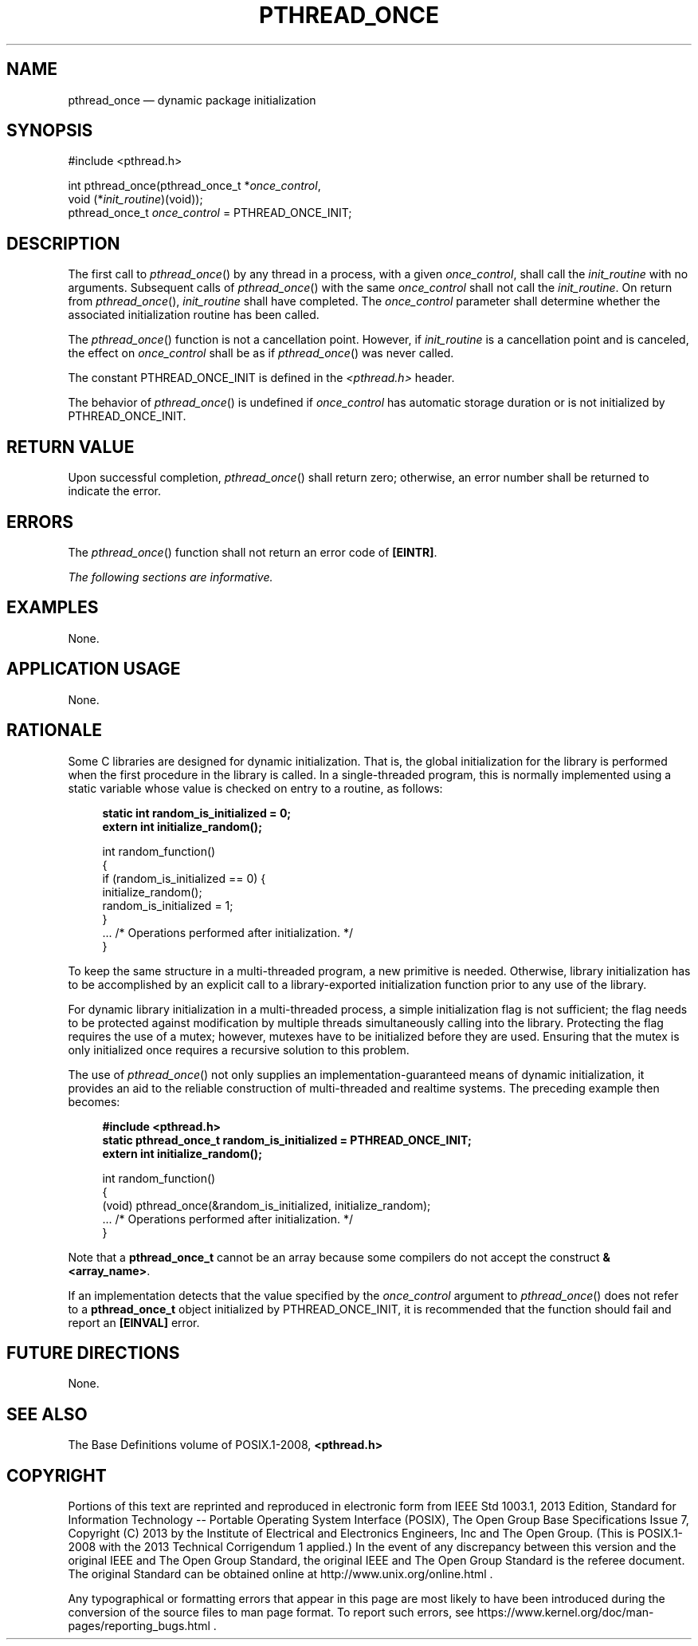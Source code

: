 '\" et
.TH PTHREAD_ONCE "3" 2013 "IEEE/The Open Group" "POSIX Programmer's Manual"

.SH NAME
pthread_once
\(em dynamic package initialization
.SH SYNOPSIS
.LP
.nf
#include <pthread.h>
.P
int pthread_once(pthread_once_t *\fIonce_control\fP,
    void (*\fIinit_routine\fP)(void));
pthread_once_t \fIonce_control\fP = PTHREAD_ONCE_INIT;
.fi
.SH DESCRIPTION
The first call to
\fIpthread_once\fR()
by any thread in a process, with a given
.IR once_control ,
shall call the
.IR init_routine
with no arguments. Subsequent calls of
\fIpthread_once\fR()
with the same
.IR once_control
shall not call the
.IR init_routine .
On return from
\fIpthread_once\fR(),
.IR init_routine
shall have completed. The
.IR once_control
parameter shall determine whether the associated initialization
routine has been called.
.P
The
\fIpthread_once\fR()
function is not a cancellation point. However, if
.IR init_routine
is a cancellation point and is canceled, the effect on
.IR once_control
shall be as if
\fIpthread_once\fR()
was never called.
.P
The constant PTHREAD_ONCE_INIT is defined in the
.IR <pthread.h> 
header.
.P
The behavior of
\fIpthread_once\fR()
is undefined if
.IR once_control
has automatic storage duration or is not initialized by
PTHREAD_ONCE_INIT.
.SH "RETURN VALUE"
Upon successful completion,
\fIpthread_once\fR()
shall return zero; otherwise, an error number shall be returned to
indicate the error.
.SH ERRORS
The
\fIpthread_once\fR()
function shall not return an error code of
.BR [EINTR] .
.LP
.IR "The following sections are informative."
.SH EXAMPLES
None.
.SH "APPLICATION USAGE"
None.
.SH RATIONALE
Some C libraries are designed for dynamic initialization. That is, the
global initialization for the library is performed when the first
procedure in the library is called. In a single-threaded program, this
is normally implemented using a static variable whose value is checked
on entry to a routine, as follows:
.sp
.RS 4
.nf
\fB
static int random_is_initialized = 0;
extern int initialize_random();
.P
int random_function()
{
    if (random_is_initialized == 0) {
        initialize_random();
        random_is_initialized = 1;
    }
    ... /* Operations performed after initialization. */
}
.fi \fR
.P
.RE
.P
To keep the same structure in a multi-threaded program, a new primitive
is needed. Otherwise, library initialization has to be accomplished by
an explicit call to a library-exported initialization function prior to
any use of the library.
.P
For dynamic library initialization in a multi-threaded process, a
simple initialization flag is not sufficient; the flag needs to be
protected against modification by multiple threads simultaneously
calling into the library. Protecting the flag requires the use of a
mutex; however, mutexes have to be initialized before they are used.
Ensuring that the mutex is only initialized once requires a recursive
solution to this problem.
.P
The use of
\fIpthread_once\fR()
not only supplies an implementation-guaranteed means of dynamic
initialization, it provides an aid to the reliable construction of
multi-threaded and realtime systems. The preceding example then
becomes:
.sp
.RS 4
.nf
\fB
#include <pthread.h>
static pthread_once_t random_is_initialized = PTHREAD_ONCE_INIT;
extern int initialize_random();
.P
int random_function()
{
    (void) pthread_once(&random_is_initialized, initialize_random);
    ... /* Operations performed after initialization. */
}
.fi \fR
.P
.RE
.P
Note that a
.BR pthread_once_t
cannot be an array because some compilers do not accept the construct
\fB&<array_name>\fP.
.P
If an implementation detects that the value specified by the
.IR once_control
argument to
\fIpthread_once\fR()
does not refer to a
.BR pthread_once_t
object initialized by PTHREAD_ONCE_INIT, it is recommended that the
function should fail and report an
.BR [EINVAL] 
error.
.SH "FUTURE DIRECTIONS"
None.
.SH "SEE ALSO"
The Base Definitions volume of POSIX.1\(hy2008,
.IR "\fB<pthread.h>\fP"
.SH COPYRIGHT
Portions of this text are reprinted and reproduced in electronic form
from IEEE Std 1003.1, 2013 Edition, Standard for Information Technology
-- Portable Operating System Interface (POSIX), The Open Group Base
Specifications Issue 7, Copyright (C) 2013 by the Institute of
Electrical and Electronics Engineers, Inc and The Open Group.
(This is POSIX.1-2008 with the 2013 Technical Corrigendum 1 applied.) In the
event of any discrepancy between this version and the original IEEE and
The Open Group Standard, the original IEEE and The Open Group Standard
is the referee document. The original Standard can be obtained online at
http://www.unix.org/online.html .

Any typographical or formatting errors that appear
in this page are most likely
to have been introduced during the conversion of the source files to
man page format. To report such errors, see
https://www.kernel.org/doc/man-pages/reporting_bugs.html .
